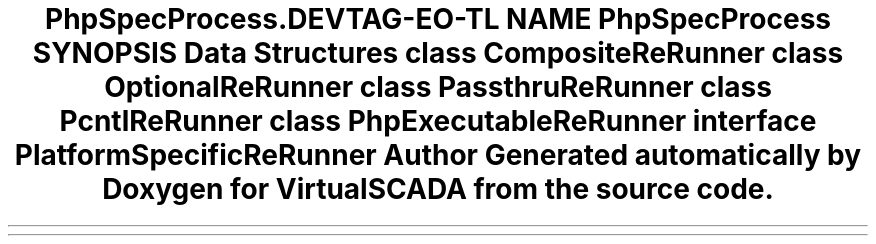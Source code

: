 .TH "PhpSpec\Process\ReRunner" 3 "Tue Apr 14 2015" "Version 1.0" "VirtualSCADA" \" -*- nroff -*-
.ad l
.nh
.SH NAME
PhpSpec\Process\ReRunner \- 
.SH SYNOPSIS
.br
.PP
.SS "Data Structures"

.in +1c
.ti -1c
.RI "class \fBCompositeReRunner\fP"
.br
.ti -1c
.RI "class \fBOptionalReRunner\fP"
.br
.ti -1c
.RI "class \fBPassthruReRunner\fP"
.br
.ti -1c
.RI "class \fBPcntlReRunner\fP"
.br
.ti -1c
.RI "class \fBPhpExecutableReRunner\fP"
.br
.ti -1c
.RI "interface \fBPlatformSpecificReRunner\fP"
.br
.in -1c
.SH "Author"
.PP 
Generated automatically by Doxygen for VirtualSCADA from the source code\&.
